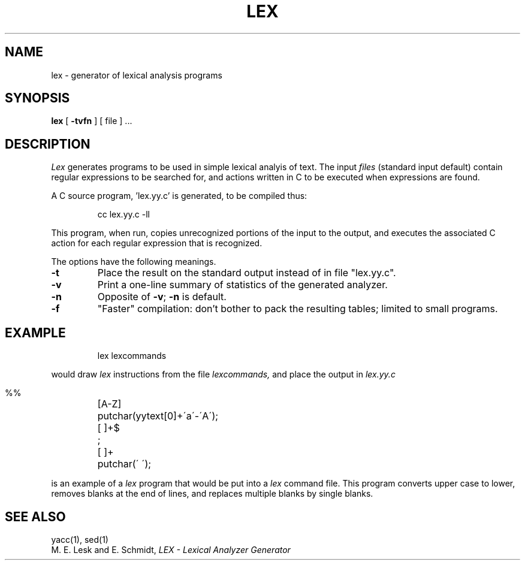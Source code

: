.\"	@(#)lex.1	6.2 (Berkeley) 4/14/86
.\"
.TH LEX 1 "April 14, 1986"
.AT 3
.SH NAME
lex \- generator of lexical analysis programs
.SH SYNOPSIS
.B lex
[
.B \-tvfn
] [ file ] ...
.SH DESCRIPTION
.I Lex
generates programs to be used in simple lexical analyis of text.
The input
.I files
(standard input default) contain regular expressions
to be searched for, and actions written in C to be executed when
expressions are found.
.PP
A C source program, 'lex.yy.c' is generated, to be compiled thus:
.IP
cc lex.yy.c \-ll
.LP
This program, when run, copies unrecognized portions of
the input to the output, and executes the associated
C action for each regular expression that is recognized.
.PP
The options have the following meanings.
.TP
.B \-t
Place the result on the standard output instead of in file "lex.yy.c".
.TP
.B \-v
Print a one-line summary of statistics of the generated analyzer.
.TP
.B \-n
Opposite of
.BR \-v ;
.B \-n
is default.
.TP
.B \-f
"Faster" compilation: don't bother to pack
the resulting tables; limited to small programs.
.SH EXAMPLE
.IP
lex lexcommands
.PP
would draw
.I lex
instructions from the file
.I lexcommands,
and place the output in
.I lex.yy.c
.IP ""
.nf
.ta \w'[A\-Z] 'u
%%
[A\-Z]	putchar(yytext[0]+\'a\'\-\'A\');
[ ]+$	;
[ ]+	putchar(\' \');
.fi
.PP
is an example of a
.I lex
program that would be put into a
.I lex
command file.  This program converts upper case to lower,
removes blanks at the end of lines,
and replaces multiple blanks by single blanks.
.SH "SEE ALSO"
yacc(1), sed(1)
.br
M. E. Lesk and E. Schmidt,
.I LEX \- Lexical Analyzer Generator
